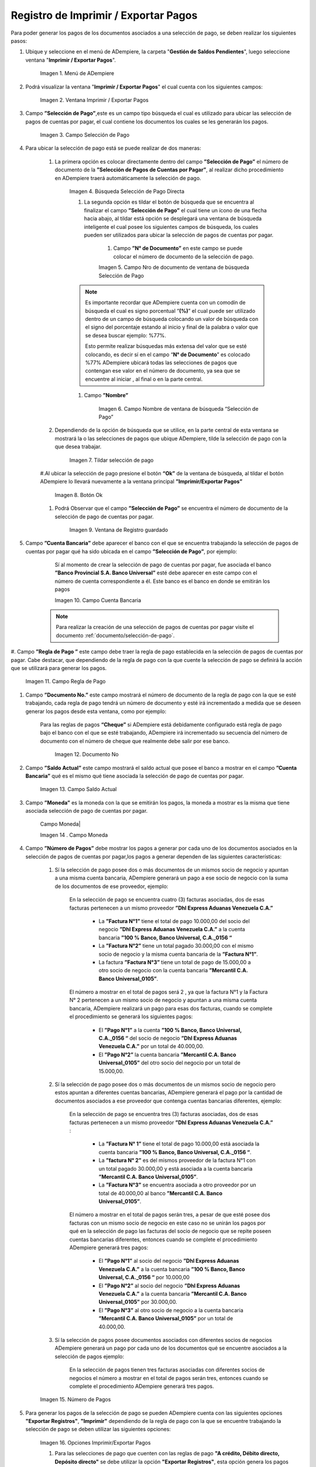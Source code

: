 .. |Menú de ADempiere| image:: resources/menu-print-export.png
.. |Ventana Imprimir Exportar| image:: resources/window-print-export.png
.. |Identificador del Campo Selección de Pago| image:: resources/payment-selection-field-identifier.png
.. |Búsqueda Selección de Pago Directa| image:: resources/search-direct-payment-selection.png
.. |Campo Nro de documento de ventana de búsqueda Selección de Pago| image:: resources/document-number-field-of-search-window-payment-selection.png
.. |Campo Nombre de ventana de búsqueda Selección de Pago| image:: resources/payment-selection-search-window-name-field.png
.. |Tildar selección de pago| image:: resources/tick-payment-selection.png
.. |Botón Ok| image:: resources/ok-button.png
.. |Campos Cargados Desde la Selección de Pago| image:: resources/fields-loaded-from-the-payment-selection.png
.. |Campo Cuenta Bancaria| image:: resources/bank-account-field.png
.. |Campo Regla de Pago| image:: resources/payment-rule-field.png
.. |Campo Documento Nro| image:: resources/document-field-number.png
.. |Campo Saldo Actual| image:: resources/opening-balance-field.png
.. |Campo Moneda| image:: resources/currency-field.png
.. |Campo Número de Pagos| image:: resources/field-number-of-payments.png
.. |Opciones Imprimir Exportar Pagos| image:: resources/options-print-export-payments.png
.. |Opción Exportar Registros| image:: resources/option-to-export-records.png
.. |Ventana para Ubicar el Txt| image:: resources/window-to-locate-the-txt.png
.. |Mensaje Número de Registro de Líneas Guardadas| image:: resources/message-record-number-of-saved-lines.png
.. |Mensaje Impresión Correcta| image:: resources/correct-print-message.png
.. |Ventana Selección de Pago| image:: resources/payment-selection-window.png
.. |Opción Encontrar Registro| image:: resources/find-record-option.png
.. |Ventana de búsqueda Encontrar Registros| image:: resources/search-window-find-records.png
.. |Pestaña Pago Generado| image:: resources/payment-tab-generated.png
.. |Campo Pago de la Pestaña Pago Generado| image:: resources/payment-field-of-the-generated-payment-tab.png
.. |Opción acercar del campo Pago| image:: resources/option-to-zoom-in-the-payment-field.png
.. |Ventana Pago Cobro desde el acercar| image:: resources/window-payment-collection-from-the-zoom-in.png


.. _documento/Imprimir-Exportar:

**Registro de Imprimir / Exportar Pagos**
=========================================

Para poder generar los pagos de los documentos asociados a una selección de pago, se deben realizar los siguientes pasos:

#. Ubique y seleccione en el menú de ADempiere, la carpeta "**Gestión de Saldos Pendientes**", luego seleccione ventana "**Imprimir / Exportar Pagos**".

    |Menú de ADempiere|

    Imagen 1. Menú de ADempiere

#. Podrá visualizar la ventana "**Imprimir / Exportar Pagos**" el cual cuenta con los siguientes campos:

    |Ventana Imprimir Exportar|

    Imagen 2. Ventana Imprimir / Exportar Pagos

#. Campo **”Selección de Pago”**,este es un campo tipo búsqueda el cual es utilizado para ubicar las selección de pagos de cuentas por pagar, el cual contiene los documentos los cuales se les generarán los pagos.

    |Identificador del Campo Selección de Pago|

    Imagen 3. Campo Selección de Pago

#. Para ubicar la selección de pago está se puede realizar de dos maneras:

    #. La primera opción es colocar directamente dentro del campo **”Selección de Pago”** el número de documento de la **”Selección de Pagos de Cuentas por Pagar”**, al realizar dicho procedimiento en  ADempiere traerá automáticamente la selección de pago.

        |Búsqueda Selección de Pago Directa|

        Imagen 4. Búsqueda Selección de Pago Directa

	#. La segunda opción es tildar el botón de búsqueda que se encuentra al finalizar el campo **”Selección de Pago”** el cual tiene un ícono de una flecha hacia abajo, al tildar está opción se desplegará una ventana de búsqueda inteligente el cual posee los siguientes campos de búsqueda, los cuales pueden ser utilizados para ubicar la selección de pagos de cuentas por pagar.

	    #. Campo **”N° de Documento”** en este campo se puede colocar el número de documento de la selección de pago.

            |Campo Nro de documento de ventana de búsqueda Selección de Pago|

            Imagen 5. Campo Nro de documento de ventana de búsqueda Selección de Pago

        .. note::

            Es importante recordar que ADempiere cuenta con un comodín de búsqueda el cual es signo porcentual “**(%)**” el cual puede ser utilizado dentro de un campo de búsqueda colocando un valor de búsqueda con el signo del porcentaje estando al inicio y final de la palabra o valor que se desea buscar ejemplo: %77%.
  
            Esto permite realizar búsquedas más extensa del valor que se esté colocando, es decir sí en el campo “**N° de Documento**” es colocado %77% ADempiere ubicará todas las selecciones de pagos que contengan ese valor en el número de documento, ya sea que se encuentre al iniciar , al final o en la parte central.

        #. Campo **”Nombre”** 

            |Campo Nombre de ventana de búsqueda Selección de Pago|

            Imagen 6. Campo Nombre de ventana de búsqueda “Selección de Pago”

    #. Dependiendo de la opción de búsqueda que se utilice, en la parte central de esta ventana se mostrará la o las selecciones de pagos que ubique ADempiere, tilde la selección de pago con la que desea trabajar.

        |Tildar selección de pago|

        Imagen 7. Tildar selección de pago

    #.Al ubicar la selección de pago  presione el botón **“Ok”** de la ventana de búsqueda, al tildar el botón ADempiere lo llevará nuevamente a la ventana principal **”Imprimir/Exportar Pagos”**

        |Botón Ok|

        Imagen 8. Botón Ok

    #. Podrá Observar que el campo  **”Selección de Pago”** se encuentra el número de documento de la selección de pago de cuentas por pagar.

        |Campos Cargados Desde la Selección de Pago|

        Imagen 9. Ventana de Registro guardado

#. Campo **”Cuenta Bancaria”** debe aparecer el banco con el que se encuentra trabajando la selección de pagos de cuentas por pagar qué ha sido ubicada en el campo **”Selección de Pago”**, por ejemplo:

	Sí al momento de crear la selección de pago de cuentas por pagar, fue asociada el banco **”Banco Provincial S.A. Banco Universal”** esté debe aparecer en este campo con el número de cuenta correspondiente a él. Este banco es el banco en donde se emitirán los pagos 

        |Campo Cuenta Bancaria|

        Imagen 10. Campo Cuenta Bancaria

    .. note::

        Para realizar la creación de una selección de pagos de cuentas por pagar visite el documento :ref:`documento/selección-de-pago`.

#. Campo **”Regla de Pago ”** este campo debe traer la regla de pago establecida en la selección de pagos de cuentas por pagar.
Cabe destacar, que dependiendo de la regla de pago con la que cuente la selección de pago se definirá la acción que se utilizará para generar los pagos.

    |Campo Regla de Pago|

    Imagen 11. Campo Regla de Pago

#. Campo **”Documento No.”** este campo mostrará el número de documento de la regla de pago con la que se esté trabajando, cada regla de pago tendrá un número de documento y esté irá incrementado a medida que se deseen generar los pagos desde esta ventana, como por ejemplo:

    Para las reglas de pagos **“Cheque”** si ADempiere está debidamente configurado está regla de pago bajo el banco con el que se esté trabajando, ADempiere irá incrementado su secuencia del número de documento con el número de cheque que realmente debe salir por ese banco.

        |Campo Documento Nro|

        Imagen 12. Documento No

#. Campo **”Saldo Actual”** este campo mostrará el saldo actual que posee el banco a mostrar en el campo **”Cuenta Bancaria”** qué es el mismo qué tiene asociada la selección de pago de cuentas por pagar.

    |Campo Saldo Actual|

    Imagen 13. Campo Saldo Actual

#. Campo **”Moneda”** es la moneda con la que se emitirán los pagos, la moneda a mostrar es la misma que tiene asociada selección de pago de cuentas por pagar.

    | Campo Moneda|

    Imagen 14 . Campo Moneda

#. Campo **”Número de Pagos”** debe mostrar los pagos a generar por cada uno de los documentos asociados en la selección de pagos de cuentas por pagar,los pagos a generar dependen de las siguientes características:

    #. Sí la selección de pago posee dos o más documentos  de un mismos socio de negocio y apuntan a una misma cuenta bancaria, ADempiere generará un pago a ese socio de negocio con la suma de los documentos de ese proveedor, ejemplo:

        En la selección de pago se encuentra cuatro  (3) facturas asociadas, dos de esas facturas pertenecen a un mismo proveedor  **”Dhl Express Aduanas Venezuela C.A.”** 

            - La **”Factura N°1”**  tiene el total de pago 10.000,00 del socio del negocio **”Dhl Express Aduanas Venezuela C.A.”** a la cuenta bancaria **”100 % Banco, Banco Universal, C.A._0156 “**
            
            - La **”Factura N°2”** tiene un total pagado 30.000,00 con el mismo socio de negocio y la misma cuenta bancaria de la **”Factura N°1”**.
            
            - La factura **”Factura N°3”**  tiene un total de pago de 15.000,00 a otro socio de negocio con la cuenta bancaria **”Mercantil C.A. Banco Universal_0105”**.
  
        El número a mostrar en el total de pagos será 2 , ya que la factura N°1 y la Factura N° 2 pertenecen a un mismo socio de negocio y apuntan a una misma cuenta bancaria, ADempiere realizará un pago para esas dos facturas, cuando se complete el procedimiento se generará los siguientes pagos:

            - El **”Pago N°1”** a la cuenta **”100 % Banco, Banco Universal, C.A._0156 “** del socio de negocio **”Dhl Express Aduanas Venezuela C.A.”** por un total de 40.000,00.

            - El **”Pago N°2”**  la cuenta bancaria **”Mercantil C.A. Banco Universal_0105”** del otro socio del negocio por un total de 15.000,00.

    #. Sí la selección de pago posee dos o más documentos  de un mismos socio de negocio pero estos apuntan a diferentes cuentas bancarias, ADempiere generará el pago por la cantidad de documentos asociados a ese proveedor que contenga cuentas bancarias diferentes, ejemplo:

        En la selección de pago se encuentra tres (3) facturas asociadas, dos de esas facturas pertenecen a un mismo proveedor  **”Dhl Express Aduanas Venezuela C.A.”** :

            - La **”Factura N° 1”**  tiene el total de pago 10.000,00 está asociada la cuenta bancaria **”100 % Banco, Banco Universal, C.A._0156 “**.

            - La **”factura N° 2”** es del mismos proveedor de la factura N°1 con un total pagado 30.000,00 y está asociada a la cuenta bancaria **”Mercantil C.A. Banco Universal_0105”**.

            - La **”Factura N°3”** se encuentra asociada a otro proveedor por un total de 40.000,00 al banco **”Mercantil C.A. Banco Universal_0105”**.

        El número a mostrar en el total de pagos serán tres, a pesar de que esté posee dos facturas con un mismo socio de negocio en este caso no se unirán los pagos por qué en la selección de pago las facturas del socio de negocio que se repite poseen cuentas bancarias diferentes, entonces cuando se complete el procedimiento  ADempiere generará tres pagos:

            - El **”Pago N°1”** al socio del negocio **”Dhl Express Aduanas Venezuela C.A.”** a la cuenta bancaria **”100 % Banco, Banco Universal, C.A._0156 “**  por 10.000,00

            - El **”Pago N°2”** al socio del negocio  **”Dhl Express Aduanas Venezuela C.A.”** a la cuenta bancaria **”Mercantil C.A. Banco Universal_0105”** por 30.000,00.

            - El **”Pago N°3”** al otro socio de negocio a la cuenta bancaria **”Mercantil C.A. Banco Universal_0105”** por un total de 40.000,00.

    #. Sí la selección de pagos posee documentos asociados con diferentes socios de negocios ADempiere generará un pago por cada uno de los documentos qué se encuentre asociados a la selección de pagos ejemplo:

        En la selección de pagos tienen tres facturas asociadas con diferentes socios de negocios el número a mostrar en el total de pagos serán tres, entonces cuando se complete el procedimiento  ADempiere generará tres pagos.

    |Campo Número de Pagos|

    Imagen 15. Número de Pagos

#. Para generar los pagos de la selección de pago se pueden ADempiere cuenta con las siguientes opciones **"Exportar Registros"**, **"Imprimir"** dependiendo de la regla de pago con la que se encuentre trabajando la selección de pago se deben utilizar las siguientes opciones:

    |Opciones Imprimir Exportar Pagos|

    Imagen 16. Opciones Imprimir/Exportar Pagos

    #. Para las selecciones de pago que cuenten con las reglas de pago  **"A crédito, Débito directo, Depósito directo"** se debe utilizar la opción **"Exportar Registros"**, esta opción genera los pagos de los documentos asociados a la selección de pago y le permitirá generar el archivo txt de esos pagos para poder ser cargado en el banco.

        |Opción Exportar Registros|

        Imagen 17. Opción Exportar Registros 

        #. Al seleccionar la opción **"Exportar Registros"** ADempiere mostrará una ventana donde se observará las carpetas del equipo donde se encuentre trabajando, esto para que ubique y guarde el archivo txt que será llevado al banco.

            |Ventana para Ubicar el Txt|

            Imagen 18. Ventana para Ubicar el Txt

        #. Podrá observar una vez guarde el archivo txt, un mensaje del número de registro de líneas guardadas, este número a mostrar dependerá de los registros asociados a cada una de las líneas de la selección de pago.

            |Mensaje Número de Registro de Líneas Guardadas|

            Imagen 18. Mensaje Número de Registro de Líneas Guardadas

        #. Una vez tildada la opción ok de la ventana del número de registro de líneas guardadas, ADempiere mostrará el siguiente mensaje donde indica que la impresión ha sido correcta, es decir que los pagos se han generado correctamente.

            |Mensaje Impresión Correcta|

            Imagen 19. Mensaje Impresión Correcta 

    #. Para las selecciones de pago que cuenten con las reglas de pago **""A crédito, Cheque,Tarjeta de crédito""** se debe utilizar la opción **"Imprimir"**, esta opción genera los pagos de los documentos asociados a la selección de pago y le permitirá imprimir el cheque desde ADempiere.

        |Opción Imprimir|

        Imagen 18. Opción Imprimir

    #. Podrá visualizar la siguiente ventana con el mensaje de confirmación, en la cual debe seleccionar la opción "**OK**".

        |Mensaje de Confirmación|

        Imagen 19. Ventana con Mensaje de Confirmación

    #. ADempiere genera el documento del registro del pago realizado a la factura desde la selección de pago.

        |Comprobante de Relación de Pago|

        Imagen 20. Comprobante de Relación de Pago

**Consultar Documento de Pago Generado**
----------------------------------------
Para ubicar en ADempiere los pagos generados de una selección de pagos a través de la opción imprimir/exportar pago se pueden ubicar de la siguiente forma:

#. Una de las opciones es ubicar los pagos directamente de la ventana "**Pago/Cobro**", para ello realice los siguientes pasos:

    #. Ubique y seleccione en el menú de ADempiere, la carpeta "**Gestión de Saldos Pendientes**", luego seleccione la ventana "**Pago/Cobro**".

        |Menú de ADempiere 2|

        Imagen 21. Menú de ADempiere

    #. Ubique en la barra de herramientas de ADempiere la opción **"Encontrar Registro"**.

        |Opción Encontrar Registro|

        Imagen 22. Opción Encontrar Registro

    #. Al tildar la opción de la barra de herramientas de ADempiere **"Encontrar Registro"** ADempiere mostrará una ventana de búsqueda la cual cuenta con varios criterios de búsquedas los cuales pueden ser utilizados para encontrar el pago o los pagos que se deseen ubicar.

        Para este caso se desea ubicar los pagos generados desde la opción imprimir/exportar pagos, si al momento de hacer la búsqueda sabe cual es el número de documento asociado a la selección de pago y ese documento es una factura puede utilizar el criterio de búsqueda **"Factura"**.

        Si no puede utilizar cualquiera de los criterios de búsqueda que le ofrece la ventana.

        |Venta de búsqueda Encontrar Registros|

        Imagen 23. Venta de búsqueda Encontrar Registros

    #. Dependiendo de los criterios de búsqueda utilizados, podrá observar en la ventana el pago generado.

        |Pago Generado|

        Imagen 24. Pago Generado

#. Otra opción de búsqueda es ubicar los pagos desde la venta **"Selección de Pagos"**, para ello realice los siguientes pasos:

    #. Ubique y seleccione en el menú de ADempiere, la carpeta "**Gestión de Saldos Pendientes**", luego seleccione la ventana "**Selección de Pagos**" y ubique la selección de pagos con la que trabajo en el proceso de imprimir/exportar pagos.

        |Ventana Selección de Pago|

        Imagen 25. Ventana Selección de Pago

        .. note::

            Recuerde que toda ventana en ADempiere cuenta en la barra de herramientas la opción de búsqueda "**Encontrar Registros**" la cual puede ser utilizada para ubicar la selección de pagos.

    #.Una vez ubicada la selección de pago tilde la ventana **"Pago Generado"**, dentro de esta pestaña podrá observar un resumen de los pagos generados por socios de negocios con los que cuenta la selección de pago.

        |Pestaña Pago Generado|

        Imagen 26. Pestaña Pago Generado

    #. Para visualizar mejor el pago generado ubique dentro de la pestaña y dentro del registro del socio del negocio en el que se encuentre posicionado, el campo **"Pago"**, ese campo mostrará el número de documento del pago generado al socio del negocio, 

        |Campo Pago de la Pestaña Pago Generado|

        Imagen 27. Campo Pago de la Pestaña Pago Generado
    
    #. Ubíquese dentro del campo **”Pago”**,  de click derecho y seleccione la opción acercar.

        |Opción acercar del campo Pago|

        Imagen 28. Opción acercar del campo Pago

    #. Al tildar la opción acercar, ADempiere lo llevará a la ventana "**Pago/Cobro**" y podrá ver de manera detallada los datos asociados a ese pago.

        |Ventana Pago/Cobro desde el acercar|

        Imagen 29. Ventana Pago/Cobro desde el acercar



    

